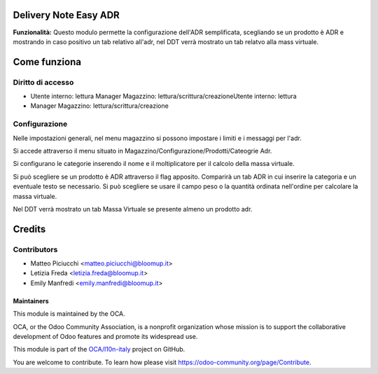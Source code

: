 **Delivery Note Easy ADR**
==========================

**Funzionalità:** Questo modulo permette la configurazione dell'ADR semplificata, scegliando se un prodotto è ADR e mostrando in caso positivo un tab relativo
all'adr, nel DDT verrà mostrato un tab relatvo alla mass virtuale.

**Come funziona**
==================

**Diritto di accesso**
-----------------------
- Utente interno: lettura Manager Magazzino: lettura/scrittura/creazioneUtente interno: lettura 
- Manager Magazzino: lettura/scrittura/creazione


**Configurazione**
-----------------------

Nelle impostazioni generali, nel menu magazzino si possono impostare i limiti e i messaggi per l'adr.


Si accede attraverso il menu situato in Magazzino/Configurazione/Prodotti/Cateogrie Adr.

Si configurano le categorie inserendo il nome e il moltiplicatore per il calcolo della massa virtuale.

Si può scegliere se un prodotto è ADR attraverso il flag apposito. Comparirà un tab ADR in cui inserire la categoria e un eventuale testo se necessario. 
Si può scegliere se usare il campo peso o la quantità ordinata nell'ordine per calcolare la massa virtuale.

Nel DDT verrà mostrato un tab Massa Virtuale se presente almeno un prodotto adr.

**Credits**
============

**Contributors**
-----------------------

* Matteo Piciucchi <matteo.piciucchi@bloomup.it>
* Letizia Freda <letizia.freda@bloomup.it>
* Emily Manfredi <emily.manfredi@bloomup.it>


Maintainers
~~~~~~~~~~~

This module is maintained by the OCA.

.. image:: https://odoo-community.org/logo.png
   :alt: Odoo Community Association
   :target: https://odoo-community.org

OCA, or the Odoo Community Association, is a nonprofit organization whose
mission is to support the collaborative development of Odoo features and
promote its widespread use.

This module is part of the `OCA/l10n-italy <https://github.com/OCA/l10n-italy/tree/14.0/l10n_it_account>`_ project on GitHub.

You are welcome to contribute. To learn how please visit https://odoo-community.org/page/Contribute.
